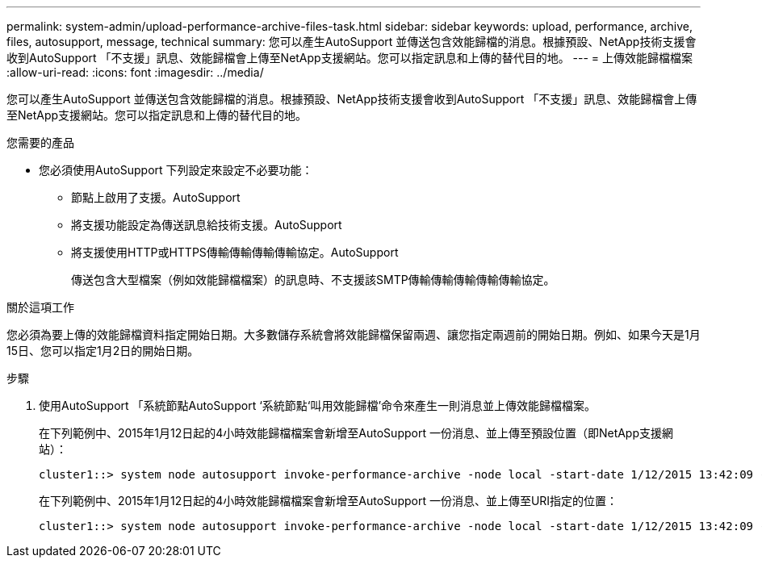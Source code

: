 ---
permalink: system-admin/upload-performance-archive-files-task.html 
sidebar: sidebar 
keywords: upload, performance, archive, files, autosupport, message, technical 
summary: 您可以產生AutoSupport 並傳送包含效能歸檔的消息。根據預設、NetApp技術支援會收到AutoSupport 「不支援」訊息、效能歸檔會上傳至NetApp支援網站。您可以指定訊息和上傳的替代目的地。 
---
= 上傳效能歸檔檔案
:allow-uri-read: 
:icons: font
:imagesdir: ../media/


[role="lead"]
您可以產生AutoSupport 並傳送包含效能歸檔的消息。根據預設、NetApp技術支援會收到AutoSupport 「不支援」訊息、效能歸檔會上傳至NetApp支援網站。您可以指定訊息和上傳的替代目的地。

.您需要的產品
* 您必須使用AutoSupport 下列設定來設定不必要功能：
+
** 節點上啟用了支援。AutoSupport
** 將支援功能設定為傳送訊息給技術支援。AutoSupport
** 將支援使用HTTP或HTTPS傳輸傳輸傳輸傳輸協定。AutoSupport
+
傳送包含大型檔案（例如效能歸檔檔案）的訊息時、不支援該SMTP傳輸傳輸傳輸傳輸傳輸協定。





.關於這項工作
您必須為要上傳的效能歸檔資料指定開始日期。大多數儲存系統會將效能歸檔保留兩週、讓您指定兩週前的開始日期。例如、如果今天是1月15日、您可以指定1月2日的開始日期。

.步驟
. 使用AutoSupport 「系統節點AutoSupport ‘系統節點‘叫用效能歸檔’命令來產生一則消息並上傳效能歸檔檔案。
+
在下列範例中、2015年1月12日起的4小時效能歸檔檔案會新增至AutoSupport 一份消息、並上傳至預設位置（即NetApp支援網站）：

+
[listing]
----
cluster1::> system node autosupport invoke-performance-archive -node local -start-date 1/12/2015 13:42:09 -duration 4h
----
+
在下列範例中、2015年1月12日起的4小時效能歸檔檔案會新增至AutoSupport 一份消息、並上傳至URI指定的位置：

+
[listing]
----
cluster1::> system node autosupport invoke-performance-archive -node local -start-date 1/12/2015 13:42:09 -duration 4h -uri https://files.company.com
----

